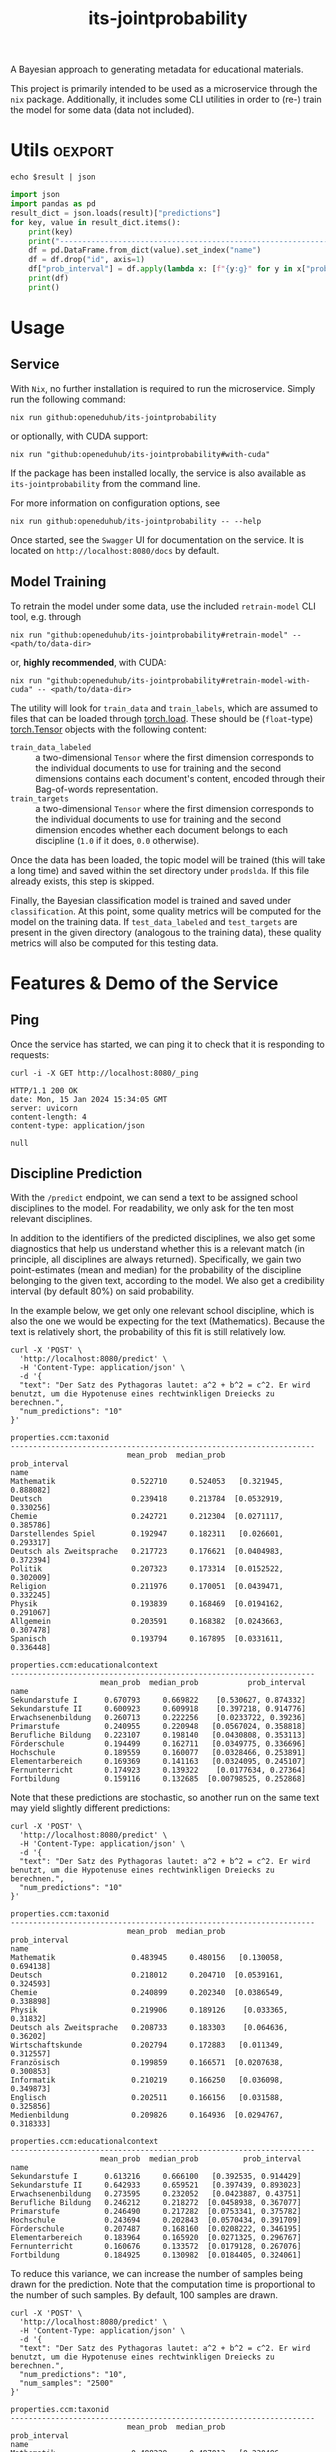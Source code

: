 :PROPERTIES:
:header-args: :results verbatim :exports both
:END:
#+title: its-jointprobability
#+EXPORT_EXCLUDE_TAGS: noexport

A Bayesian approach to generating metadata for educational materials.

This project is primarily intended to be used as a microservice through the ~nix~ package. Additionally, it includes some CLI utilities in order to (re-) train the model for some data (data not included).

* Utils :oexport:
#+name: format-json
#+begin_src shell sh :var result="" :results verbatim
echo $result | json
#+end_src

#+name: format-prediction
#+begin_src python :var result="" :results verbatim output :session python-jointprobability-demo
import json
import pandas as pd
result_dict = json.loads(result)["predictions"]
for key, value in result_dict.items():
    print(key)
    print("--------------------------------------------------------------------")
    df = pd.DataFrame.from_dict(value).set_index("name")
    df = df.drop("id", axis=1)
    df["prob_interval"] = df.apply(lambda x: [f"{y:g}" for y in x["prob_interval"]], axis=1)
    print(df)
    print()
#+end_src

* Usage

** Service

With ~Nix~, no further installation is required to run the microservice. Simply run the following command:
#+begin_src shell
nix run github:openeduhub/its-jointprobability
#+end_src
or optionally, with CUDA support:
#+begin_src shell
nix run "github:openeduhub/its-jointprobability#with-cuda"
#+end_src

If the package has been installed locally, the service is also available as ~its-jointprobability~ from the command line.

For more information on configuration options, see
#+begin_src shell
nix run github:openeduhub/its-jointprobability -- --help
#+end_src

Once started, see the ~Swagger~ UI for documentation on the service.
It is located on =http://localhost:8080/docs= by default.

** Model Training

To retrain the model under some data, use the included ~retrain-model~ CLI tool, e.g. through
#+begin_src shell
nix run "github:openeduhub/its-jointprobability#retrain-model" -- <path/to/data-dir>
#+end_src
or, *highly recommended*, with CUDA:
#+begin_src shell
nix run "github:openeduhub/its-jointprobability#retrain-model-with-cuda" -- <path/to/data-dir>
#+end_src

The utility will look for =train_data= and =train_labels=, which are assumed to files that can be loaded through [[https://pytorch.org/docs/stable/generated/torch.load.html][torch.load]]. These should be (=float=-type) [[https://pytorch.org/docs/stable/tensors.html#torch.Tensor][torch.Tensor]] objects with the following content:
- ~train_data_labeled~ :: a two-dimensional =Tensor= where the first dimension corresponds to the individual documents to use for training and the second dimensions contains each document's content, encoded through their Bag-of-words representation.
- ~train_targets~ :: a two-dimensional =Tensor= where the first dimension corresponds to the individual documents to use for training and the second dimension encodes whether each document belongs to each discipline (=1.0= if it does, =0.0= otherwise).

Once the data has been loaded, the topic model will be trained (this will take a long time) and saved within the set directory under =prodslda=. If this file already exists, this step is skipped.

Finally, the Bayesian classification model is trained and saved under =classification=. At this point, some quality metrics will be computed for the model on the training data. If ~test_data_labeled~ and ~test_targets~ are present in the given directory (analogous to the training data), these quality metrics will also be computed for this testing data.

* Features & Demo of the Service
:PROPERTIES:
:header-args: :results verbatim :exports both :post format-json(result=*this*) :wrap src
:END:

** Ping

Once the service has started, we can ping it to check that it is responding to requests:
#+begin_src shell :post :exports both
curl -i -X GET http://localhost:8080/_ping
#+end_src

#+RESULTS:
#+begin_src
HTTP/1.1 200 OK
date: Mon, 15 Jan 2024 15:34:05 GMT
server: uvicorn
content-length: 4
content-type: application/json

null
#+end_src

** Discipline Prediction
:PROPERTIES:
:header-args: :results verbatim :exports both :post format-prediction(result=*this*) :wrap src
:END:

With the =/predict= endpoint, we can send a text to be assigned school disciplines to the model. For readability, we only ask for the ten most relevant disciplines.

In addition to the identifiers of the predicted disciplines, we also get some diagnostics that help us understand whether this is a relevant match (in principle, all disciplines are always returned). Specifically, we gain two point-estimates (mean and median) for the probability of the discipline belonging to the given text, according to the model. We also get a credibility interval (by default 80%) on said probability.

In the example below, we get only one relevant school discipline, which is also the one we would be expecting for the text (Mathematics). Because the text is relatively short, the probability of this fit is still relatively low.
#+begin_src shell :exports both
curl -X 'POST' \
  'http://localhost:8080/predict' \
  -H 'Content-Type: application/json' \
  -d '{
  "text": "Der Satz des Pythagoras lautet: a^2 + b^2 = c^2. Er wird benutzt, um die Hypotenuse eines rechtwinkligen Dreiecks zu berechnen.",
  "num_predictions": "10"
}'
#+end_src

#+RESULTS:
#+begin_src
properties.ccm:taxonid
--------------------------------------------------------------------
                          mean_prob  median_prob          prob_interval
name                                                                   
Mathematik                 0.522710     0.524053   [0.321945, 0.888082]
Deutsch                    0.239418     0.213784  [0.0532919, 0.330256]
Chemie                     0.242721     0.212304  [0.0271117, 0.385786]
Darstellendes Spiel        0.192947     0.182311   [0.026601, 0.293317]
Deutsch als Zweitsprache   0.217723     0.176621  [0.0404983, 0.372394]
Politik                    0.207323     0.173314  [0.0152522, 0.302009]
Religion                   0.211976     0.170051  [0.0439471, 0.332245]
Physik                     0.193839     0.168469  [0.0194162, 0.291067]
Allgemein                  0.203591     0.168382  [0.0243663, 0.307478]
Spanisch                   0.193794     0.167895  [0.0331611, 0.336448]

properties.ccm:educationalcontext
--------------------------------------------------------------------
                    mean_prob  median_prob           prob_interval
name                                                              
Sekundarstufe I      0.670793     0.669822    [0.530627, 0.874332]
Sekundarstufe II     0.600923     0.609918    [0.397218, 0.914776]
Erwachsenenbildung   0.260713     0.222256    [0.0233722, 0.39236]
Primarstufe          0.240955     0.220948   [0.0567024, 0.358818]
Berufliche Bildung   0.223107     0.198140   [0.0430808, 0.353113]
Förderschule         0.194499     0.162711   [0.0349775, 0.336696]
Hochschule           0.189559     0.160077   [0.0328466, 0.253891]
Elementarbereich     0.169369     0.141163   [0.0324095, 0.245107]
Fernunterricht       0.174923     0.139322    [0.0177634, 0.27364]
Fortbildung          0.159116     0.132685  [0.00798525, 0.252868]
#+end_src

Note that these predictions are stochastic, so another run on the same text may yield slightly different predictions:
#+begin_src shell :exports both
curl -X 'POST' \
  'http://localhost:8080/predict' \
  -H 'Content-Type: application/json' \
  -d '{
  "text": "Der Satz des Pythagoras lautet: a^2 + b^2 = c^2. Er wird benutzt, um die Hypotenuse eines rechtwinkligen Dreiecks zu berechnen.",
  "num_predictions": "10"
}'
#+end_src

#+RESULTS:
#+begin_src
properties.ccm:taxonid
--------------------------------------------------------------------
                          mean_prob  median_prob          prob_interval
name                                                                   
Mathematik                 0.483945     0.480156   [0.130058, 0.694138]
Deutsch                    0.218012     0.204710  [0.0539161, 0.324593]
Chemie                     0.240899     0.202340  [0.0386549, 0.338898]
Physik                     0.219906     0.189126    [0.033365, 0.31832]
Deutsch als Zweitsprache   0.208733     0.183303    [0.064636, 0.36202]
Wirtschaftskunde           0.202794     0.172883   [0.011349, 0.312557]
Französisch                0.199859     0.166571  [0.0207638, 0.300853]
Informatik                 0.210219     0.166250   [0.036098, 0.349873]
Englisch                   0.202511     0.166156   [0.031588, 0.325856]
Medienbildung              0.209826     0.164936  [0.0294767, 0.318333]

properties.ccm:educationalcontext
--------------------------------------------------------------------
                    mean_prob  median_prob          prob_interval
name                                                             
Sekundarstufe I      0.613216     0.666100   [0.392535, 0.914429]
Sekundarstufe II     0.642933     0.659521   [0.397439, 0.893023]
Erwachsenenbildung   0.273595     0.232052   [0.0423887, 0.43751]
Berufliche Bildung   0.246212     0.218272  [0.0458938, 0.367077]
Primarstufe          0.246490     0.217282  [0.0753341, 0.375782]
Hochschule           0.243694     0.202843  [0.0570434, 0.391709]
Förderschule         0.207487     0.168160  [0.0208222, 0.346195]
Elementarbereich     0.183964     0.165920  [0.0271325, 0.296767]
Fernunterricht       0.160676     0.133572  [0.0179128, 0.267076]
Fortbildung          0.184925     0.130982  [0.0184405, 0.324061]
#+end_src

To reduce this variance, we can increase the number of samples being drawn for the prediction. Note that the computation time is proportional to the number of such samples. By default, 100 samples are drawn.
#+begin_src shell :exports both
curl -X 'POST' \
  'http://localhost:8080/predict' \
  -H 'Content-Type: application/json' \
  -d '{
  "text": "Der Satz des Pythagoras lautet: a^2 + b^2 = c^2. Er wird benutzt, um die Hypotenuse eines rechtwinkligen Dreiecks zu berechnen.",
  "num_predictions": "10",
  "num_samples": "2500"
}'
#+end_src

#+RESULTS:
#+begin_src
properties.ccm:taxonid
--------------------------------------------------------------------
                          mean_prob  median_prob          prob_interval
name                                                                   
Mathematik                 0.488229     0.487013   [0.230496, 0.782634]
Chemie                     0.249873     0.213838  [0.0278055, 0.383444]
Deutsch                    0.211804     0.177503  [0.0337601, 0.326292]
Politik                    0.213787     0.177311  [0.0310956, 0.331312]
Deutsch als Zweitsprache   0.207009     0.173178  [0.0284631, 0.323296]
Allgemein                  0.202391     0.169358  [0.0240061, 0.304756]
Medienbildung              0.197860     0.166308   [0.0227271, 0.30455]
Informatik                 0.198595     0.165347  [0.0222553, 0.308808]
Wirtschaftskunde           0.199527     0.164735    [0.02243, 0.302521]
Physik                     0.201412     0.162765  [0.0242603, 0.311785]

properties.ccm:educationalcontext
--------------------------------------------------------------------
                    mean_prob  median_prob          prob_interval
name                                                             
Sekundarstufe I      0.647323     0.672082   [0.441893, 0.910053]
Sekundarstufe II     0.621316     0.635649   [0.421716, 0.912692]
Erwachsenenbildung   0.276728     0.242397   [0.0523001, 0.43028]
Primarstufe          0.244885     0.212909  [0.0396327, 0.378567]
Berufliche Bildung   0.231447     0.196377  [0.0279292, 0.359816]
Hochschule           0.213363     0.185297   [0.0281274, 0.33165]
Förderschule         0.192166     0.154450  [0.0226738, 0.304693]
Elementarbereich     0.181477     0.148547  [0.0176947, 0.278683]
Fortbildung          0.175370     0.139166  [0.0153608, 0.266806]
Fernunterricht       0.171915     0.137988  [0.0165092, 0.263831]
#+end_src

Second run, for comparison
#+begin_src shell :exports both
curl -X 'POST' \
  'http://localhost:8080/predict' \
  -H 'Content-Type: application/json' \
  -d '{
  "text": "Der Satz des Pythagoras lautet: a^2 + b^2 = c^2. Er wird benutzt, um die Hypotenuse eines rechtwinkligen Dreiecks zu berechnen.",
  "num_predictions": "10",
  "num_samples": "2500"
}'
#+end_src

#+RESULTS:
#+begin_src
properties.ccm:taxonid
--------------------------------------------------------------------
                          mean_prob  median_prob          prob_interval
name                                                                   
Mathematik                 0.491218     0.486613   [0.218965, 0.764549]
Chemie                     0.243778     0.210342  [0.0324807, 0.376959]
Deutsch                    0.213387     0.179564  [0.0282797, 0.328799]
Politik                    0.211555     0.174436  [0.0258216, 0.332869]
Deutsch als Zweitsprache   0.207608     0.169388  [0.0287905, 0.327256]
Allgemein                  0.204049     0.168185  [0.0265993, 0.318002]
Medienbildung              0.199986     0.167533  [0.0277043, 0.313138]
Physik                     0.204302     0.167247  [0.0237788, 0.322373]
Informatik                 0.196920     0.161533  [0.0193117, 0.296217]
Wirtschaftskunde           0.198823     0.161368  [0.0313237, 0.314454]

properties.ccm:educationalcontext
--------------------------------------------------------------------
                    mean_prob  median_prob          prob_interval
name                                                             
Sekundarstufe I      0.647811     0.674394   [0.459106, 0.937773]
Sekundarstufe II     0.617539     0.637244   [0.378366, 0.869506]
Erwachsenenbildung   0.274846     0.240730  [0.0522393, 0.434563]
Primarstufe          0.238343     0.205390  [0.0342995, 0.366511]
Berufliche Bildung   0.221662     0.188306  [0.0278656, 0.353223]
Hochschule           0.208597     0.174603    [0.027258, 0.32682]
Förderschule         0.191156     0.155451  [0.0206201, 0.301731]
Elementarbereich     0.181558     0.147690  [0.0192109, 0.270574]
Fortbildung          0.175595     0.142790  [0.0245223, 0.277692]
Fernunterricht       0.175025     0.138526  [0.0170721, 0.271636]
#+end_src

Note that the individual probabilities of all of the disciplines do not add up to 1. This is intended, as assigning a text multiple relevant disciplines is often desired. As an example, take the following paragraph taken from [[https://de.wikipedia.org/wiki/Deutschland][the German Wikipedia page on Germany]]. This is mostly about the history of Germany, but because it also covers relatively recent developments, it may also be relevant to politics.
#+begin_src shell :exports both
curl -X 'POST' \
  'http://localhost:8080/predict' \
  -H 'Content-Type: application/json' \
  -d '{
  "text": "Die rasche Entwicklung vom Agrar- zum Industriestaat vollzog sich während der Gründerzeit in der zweiten Hälfte des 19. Jahrhunderts. Nach dem Ersten Weltkrieg wurde 1918 die Monarchie abgeschafft und die demokratische Weimarer Republik konstituiert. Ab 1933 führte die nationalsozialistische Diktatur zu politischer und rassistischer Verfolgung und gipfelte in der Ermordung von sechs Millionen Juden und Angehörigen anderer Minderheiten wie Sinti und Roma. Der vom NS-Staat 1939 begonnene Zweite Weltkrieg endete 1945 mit der Niederlage der Achsenmächte. Das von den Siegermächten besetzte Land wurde 1949 geteilt, nachdem bereits 1945 seine Ostgebiete teils unter polnische, teils sowjetische Verwaltungshoheit gestellt worden waren. Der Gründung der Bundesrepublik als demokratischer westdeutscher Teilstaat mit Westbindung am 23. Mai 1949 folgte die Gründung der sozialistischen DDR am 7. Oktober 1949 als ostdeutscher Teilstaat unter sowjetischer Hegemonie. Die innerdeutsche Grenze war nach dem Berliner Mauerbau (ab 13. August 1961) abgeriegelt. Nach der friedlichen Revolution in der DDR 1989 erfolgte die Lösung der deutschen Frage durch die Wiedervereinigung beider Landesteile am 3. Oktober 1990, womit auch die Außengrenzen Deutschlands als endgültig anerkannt wurden. Durch den Beitritt der fünf ostdeutschen Länder sowie die Wiedervereinigung von Ost- und West-Berlin zur heutigen Bundeshauptstadt zählt die Bundesrepublik Deutschland seit 1990 sechzehn Bundesländer.",
  "num_predictions": "10",
  "num_samples": "2500"
}'
#+end_src

#+RESULTS:
#+begin_src
properties.ccm:taxonid
--------------------------------------------------------------------
                     mean_prob  median_prob          prob_interval
name                                                              
Geschichte            0.757748     0.796691    [0.609718, 0.96252]
Politik               0.320833     0.291757  [0.0596192, 0.487102]
Deutsch               0.246845     0.214116  [0.0305017, 0.372291]
Französisch           0.213736     0.178196  [0.0308137, 0.340049]
Mathematik            0.192600     0.159758  [0.0243981, 0.298943]
Pädagogik             0.192287     0.158350  [0.0273769, 0.303171]
Darstellendes Spiel   0.185889     0.151191  [0.0207991, 0.292307]
Wirtschaftskunde      0.184242     0.150651  [0.0229202, 0.292676]
Geografie             0.185134     0.149583  [0.0139514, 0.281256]
Arbeitslehre          0.179311     0.147380  [0.0193379, 0.276008]

properties.ccm:educationalcontext
--------------------------------------------------------------------
                    mean_prob  median_prob           prob_interval
name                                                              
Sekundarstufe I      0.697736     0.725568     [0.53034, 0.948623]
Sekundarstufe II     0.625462     0.649833    [0.417544, 0.894025]
Hochschule           0.285141     0.245813    [0.0481671, 0.44788]
Berufliche Bildung   0.245317     0.211973   [0.0356042, 0.375596]
Erwachsenenbildung   0.208796     0.174023   [0.0255161, 0.319054]
Primarstufe          0.195041     0.162362   [0.0195525, 0.295315]
Fortbildung          0.180648     0.144157   [0.0242498, 0.286059]
Fernunterricht       0.173047     0.137934   [0.0151603, 0.264753]
Elementarbereich     0.157516     0.128731   [0.0172636, 0.243678]
Förderschule         0.151019     0.122918  [0.00785973, 0.228761]
#+end_src

* Notes / Limitations

** RAM Usage
The service requires roughly 2GB of RAM to operate. This usage should be static with time.

** Cutoffs
Because of the nature of the model, it can be difficult to decide on which predictions shall be counted as actually being predicted to be assigned. Experimentally, a cutoff of around 0.25 for the mean probability for the school discipline and 0.3 for the educational context appear to be good metrics.

However, more investigations into better cutoffs, e.g. per-category, might be useful.

* Installation (through ~Nix Flakes~)

Add this repository to your Flake inputs. This may look like this:
#+begin_src nix
{
  inputs = {
    its-jointprobability = {
      url = "github:openeduhub/its-jointprobability";
      # optional if using as application, required if using as library
      nixpkgs.follows = "nixpkgs"; 
    };
  };
}
#+end_src

The micro-service is provided both as a ~nixpkgs~ overlay and as an output (~packages.${system}.its-jointprobability~). Thus, it may be included through
#+begin_src nix
{
  outputs = { self, nixpkgs, its-jointprobability, ... }:
    let
      system = "x86_64-linux";
      pkgs =
        (nixpkgs.legacyPackages.${system}.extend
          its-jointprobability.overlays.default);
    in
    { ... };
}
  
#+end_src

The Python library is provided as an output (~lib.${system}.its-jointprobability~). Note that this is a function mapping a Python package (e.g. ~pkgs.python310~) to the library. Its inclusion may look like this:
#+begin_src nix
{
  outputs = { self, nixpkgs, its-jointprobability, ... }:
    let
      system = "x86_64-linux";
      pkgs = nixpkgs.legacyPackages.${system};
      
      python-with-packages =
        pkgs.python310.withPackages (py-pkgs: [
          # some example packages
          py-pkgs.numpy
          py-pkgs.pandas
          # the its-jointprobability library
          (its-jointprobability.lib.${system}.its-jointprobability py-pkgs)
        ]);
    in
    { ... };
}
#+end_src
